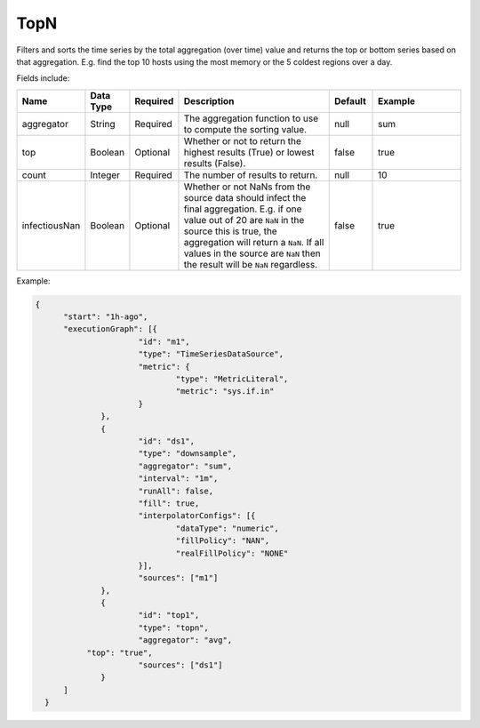 TopN
====
.. index:: topn
Filters and sorts the time series by the total aggregation (over time) value and returns the top or bottom series based on that aggregation. E.g. find the top 10 hosts using the most memory or the 5 coldest regions over a day.

Fields include:

.. csv-table::
   :header: "Name", "Data Type", "Required", "Description", "Default", "Example"
   :widths: 10, 5, 5, 45, 10, 25
   
   "aggregator", "String", "Required", "The aggregation function to use to compute the sorting value.", "null", "sum"
   "top", "Boolean", "Optional", "Whether or not to return the highest results (True) or lowest results (False).", "false", "true"
   "count", "Integer", "Required", "The number of results to return.", "null", "10"
   "infectiousNan", "Boolean", "Optional", "Whether or not NaNs from the source data should infect the final aggregation. E.g. if one value out of 20 are ``NaN`` in the source this is true, the aggregation will return a ``NaN``. If all values in the source are ``NaN`` then the result will be ``NaN`` regardless.", "false", "true"

Example:

.. code-block:: javascript
  
  {
    	"start": "1h-ago",
    	"executionGraph": [{
    			"id": "m1",
    			"type": "TimeSeriesDataSource",
    			"metric": {
    				"type": "MetricLiteral",
    				"metric": "sys.if.in"
    			}
    		},
    		{
    			"id": "ds1",
    			"type": "downsample",
    			"aggregator": "sum",
    			"interval": "1m",
    			"runAll": false,
    			"fill": true,
    			"interpolatorConfigs": [{
    				"dataType": "numeric",
    				"fillPolicy": "NAN",
    				"realFillPolicy": "NONE"
    			}],
    			"sources": ["m1"]
    		},
    		{
    			"id": "top1",
    			"type": "topn",
    			"aggregator": "avg",
             "top": "true",
    			"sources": ["ds1"]
    		}
    	]
    }